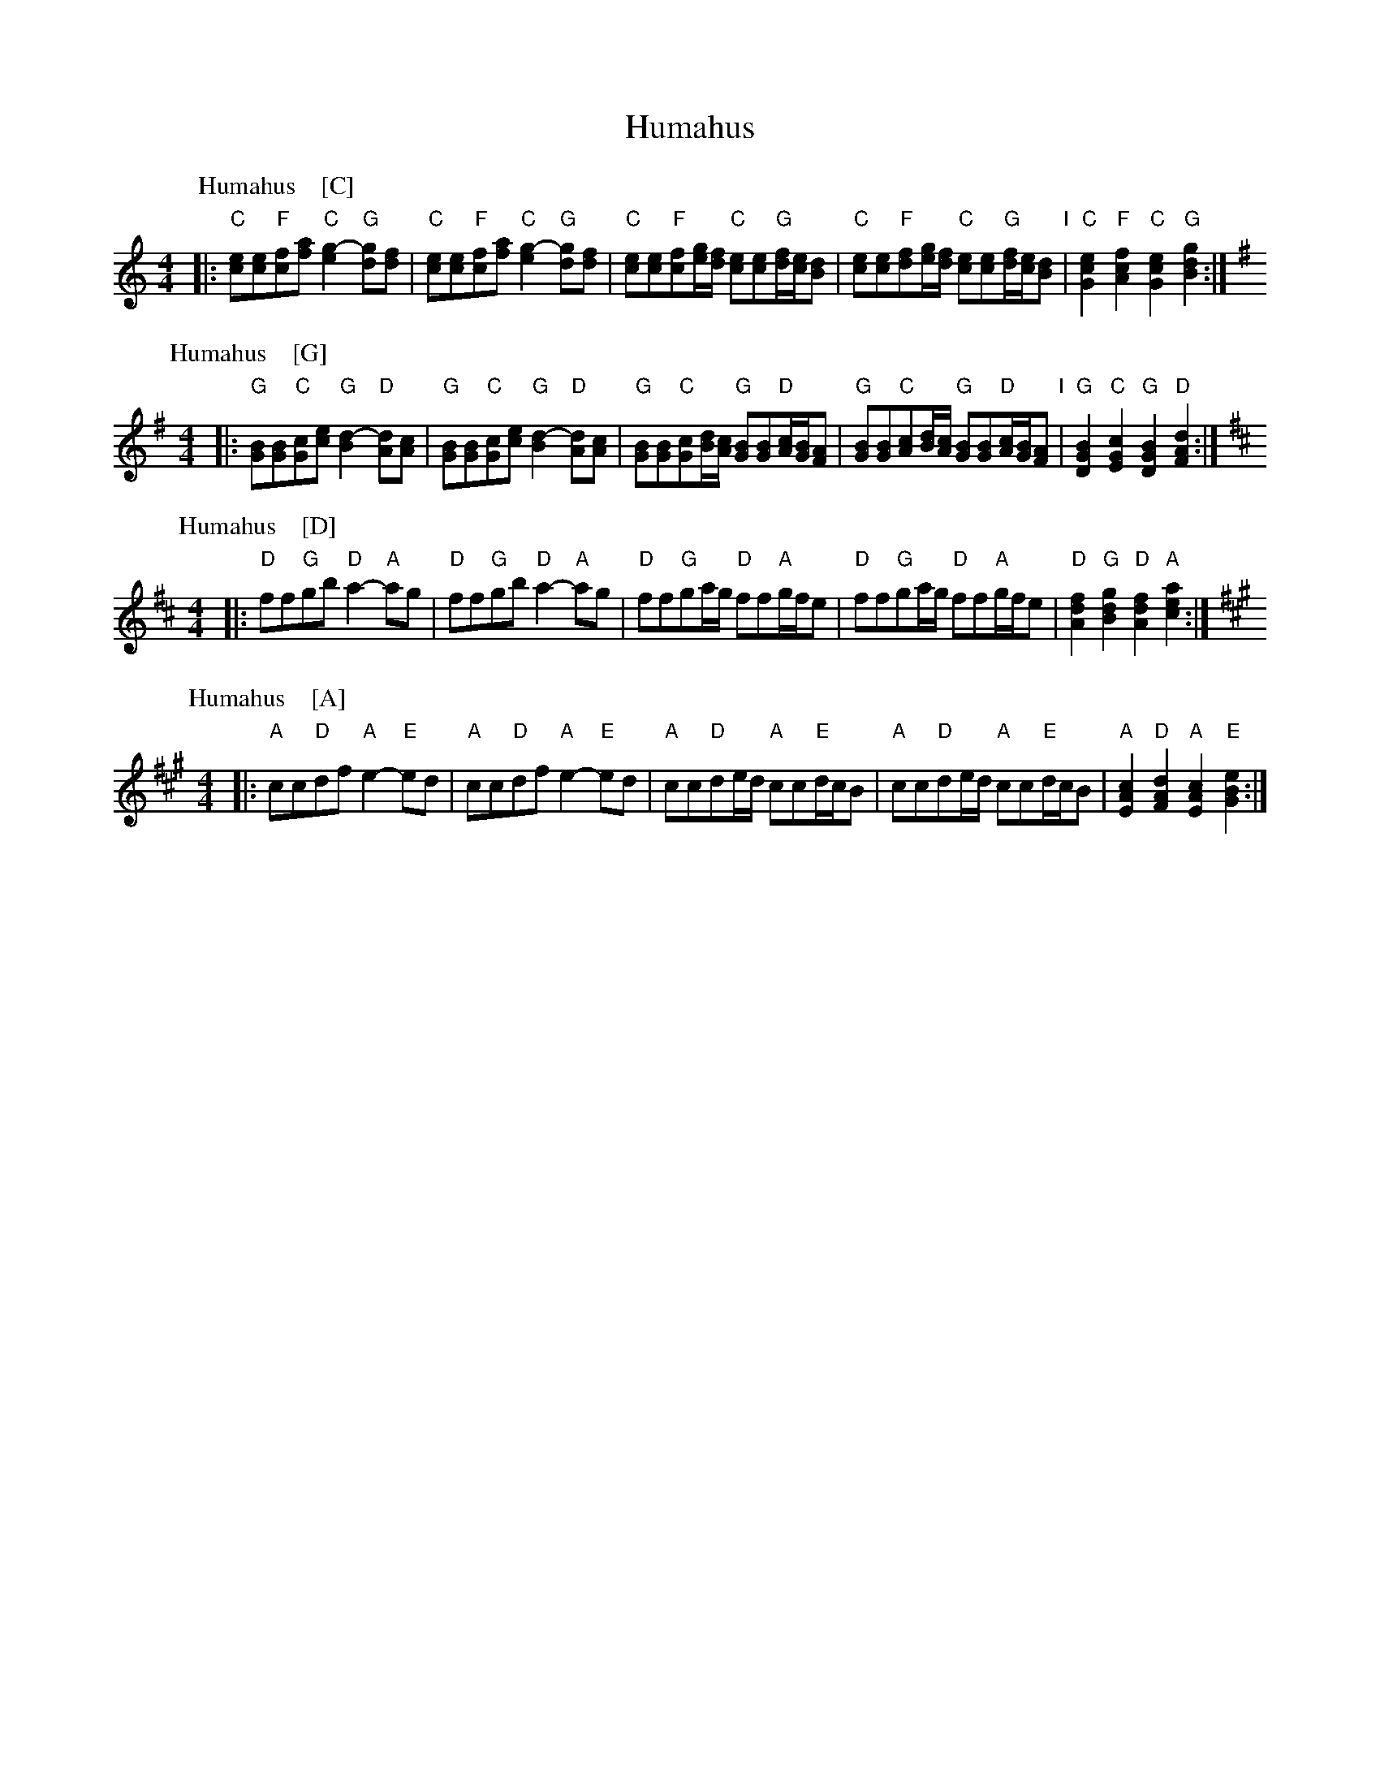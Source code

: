 X: 0
T: Humahus
K:
% - - - - -
P: Humahus    [C]
O: trad. Karelia
%R: polka
S: http://rsc.anu.edu.au/~pdc/revontulet_dots/music/Humahus.html
N: Harmony by John Chambers (2018)
M: 4/4
L: 1/8
K: C
|:\
"C"[ec][ec]"F"[fc][af] "C"[g2e2]-"G"[gd][fd] |\
"C"[ec][ec]"F"[fc][af] "C"[g2e2]-"G"[gd][fd] |\
"C"[ec][ec]"F"[fc][g/e/][f/d/] "C"[ec][ec]"G"[f/d/][e/c/][dB] |\
"C"[ec][ec]"F"[fd][g/e/][f/d/] "C"[ec][ec]"G"[f/d/][e/c/][dB] "I"|\
"C"[e2c2G2]"F"[f2c2A2] "C"[e2c2G2]"G"[g2d2B2] :|
% - - - - -
P: Humahus    [G]
O: trad. Karelia
%R: polka
S: http://rsc.anu.edu.au/~pdc/revontulet_dots/music/Humahus.html
M: 4/4
L: 1/8
K: G
|:\
"G"[BG][BG]"C"[cG][ec] "G"[d2B2]-"D"[dA][cA] |\
"G"[BG][BG]"C"[cG][ec] "G"[d2B2]-"D"[dA][cA] |\
"G"[BG][BG]"C"[cG][d/B/][c/A/] "G"[BG][BG]"D"[c/A/][B/G/][AF] |\
"G"[BG][BG]"C"[cA][d/B/][c/A/] "G"[BG][BG]"D"[c/A/][B/G/][AF] "I"|\
"G"[B2G2D2]"C"[c2G2E2] "G"[B2G2D2]"D"[d2A2F2] :|
% - - - - -
P: Humahus    [D]
O: trad. Karelia
%R: polka
S: http://rsc.anu.edu.au/~pdc/revontulet_dots/music/Humahus.html
M: 4/4
L: 1/8
K: D
|: "D"ff"G"gb "D"a2-"A"ag | "D"ff"G"gb "D"a2-"A"ag |\
"D"ff"G"ga/g/ "D"ff"A"g/f/e | "D"ff"G"ga/g/ "D"ff"A"g/f/e |\
"D"[f2d2A2]"G"[g2d2B2] "D"[f2d2A2]"A"[a2e2c2] :|
% - - - - -
P: Humahus    [A]
O: trad. Karelia
%R: polka
S: http://rsc.anu.edu.au/~pdc/revontulet_dots/music/Humahus.html
M: 4/4
L: 1/8
K: A
|: "A"cc"D"df "A"e2-"E"ed | "A"cc"D"df "A"e2-"E"ed |\
"A"cc"D"de/d/ "A"cc"E"d/c/B | "A"cc"D"de/d/ "A"cc"E"d/c/B |\
"A"[c2A2E2]"D"[d2A2F2] "A"[c2A2E2]"E"[e2B2G2] :|
